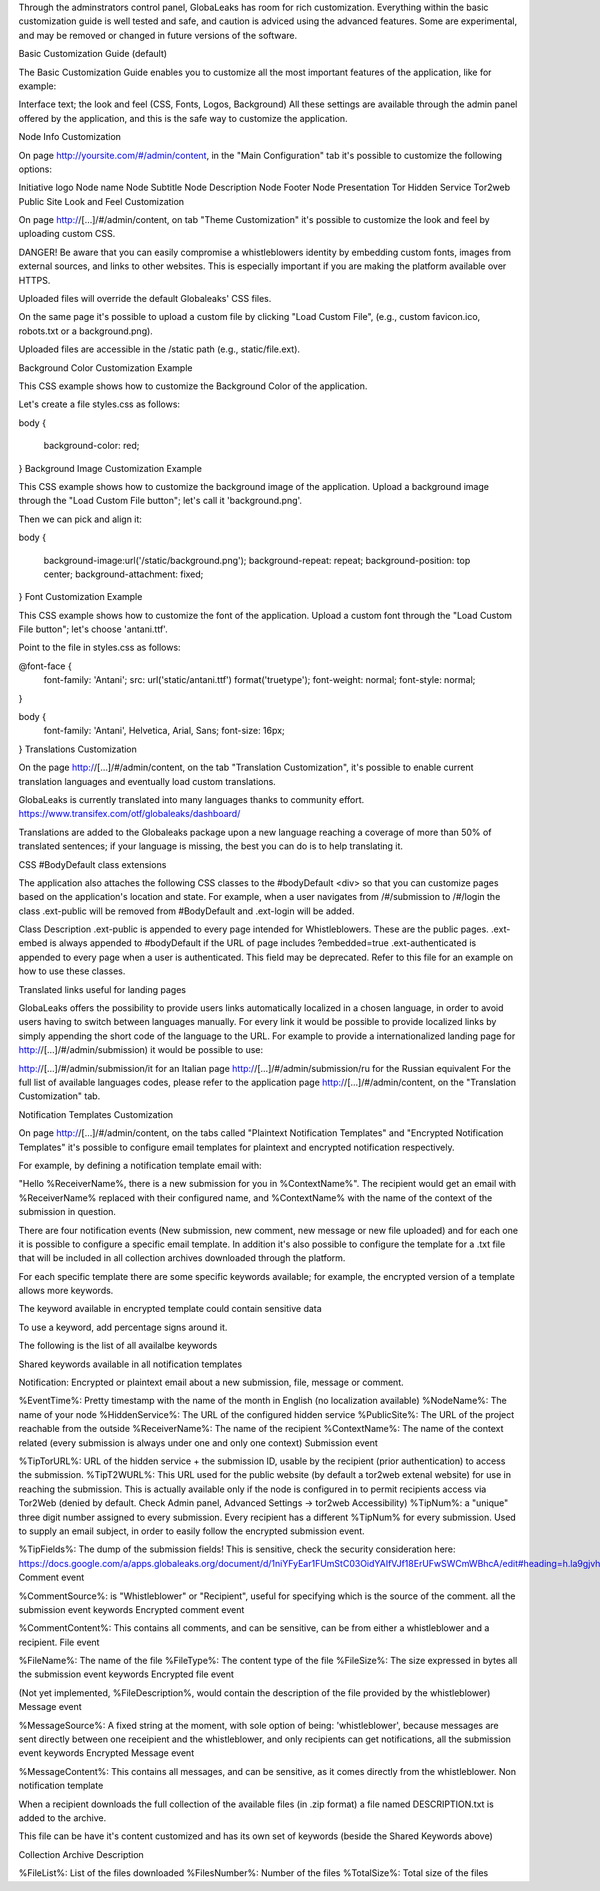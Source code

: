 Through the adminstrators control panel, GlobaLeaks has room for rich customization. Everything within the basic customization guide is well tested and safe, and caution is adviced using the advanced features. Some are experimental, and may be removed or changed in future versions of the software.

Basic Customization Guide (default)


The Basic Customization Guide enables you to customize all the most important features of the application, like for example:

Interface text;
the look and feel (CSS, Fonts, Logos, Background)
All these settings are available through the admin panel offered by the application, and this is the safe way to customize the application.

Node Info Customization

On page http://yoursite.com/#/admin/content, in the "Main Configuration" tab it's possible to customize the following options:

Initiative logo
Node name
Node Subtitle
Node Description
Node Footer
Node Presentation
Tor Hidden Service
Tor2web Public Site
Look and Feel Customization

On page http://[…]/#/admin/content, on tab "Theme Customization" it's possible to customize the look and feel by uploading custom CSS.

DANGER! Be aware that you can easily compromise a whistleblowers identity by embedding custom fonts, images from external sources, and links to other websites. This is especially important if you are making the platform available over HTTPS.

Uploaded files will override the default Globaleaks' CSS files.

On the same page it's possible to upload a custom file by clicking "Load Custom File", (e.g., custom favicon.ico, robots.txt or a background.png).

Uploaded files are accessible in the /static path (e.g., static/file.ext).

Background Color Customization Example

This CSS example shows how to customize the Background Color of the application.

Let's create a file styles.css as follows:

body
{
   background-color: red;
}
Background Image Customization Example

This CSS example shows how to customize the background image of the application. Upload a background image through the "Load Custom File button"; let's call it 'background.png'.

Then we can pick and align it:

body
{
   background-image:url('/static/background.png');
   background-repeat: repeat;
   background-position: top center;
   background-attachment: fixed;
}   
Font Customization Example

This CSS example shows how to customize the font of the application. Upload a custom font through the "Load Custom File button"; let's choose 'antani.ttf'.

Point to the file in styles.css as follows:

@font-face {
    font-family: 'Antani';
    src: url('static/antani.ttf') format('truetype');
    font-weight: normal;
    font-style: normal;
}

body {
    font-family: 'Antani', Helvetica, Arial, Sans;
    font-size: 16px;
}
Translations Customization

On the page http://[…]/#/admin/content, on the tab "Translation Customization", it's possible to enable current translation languages and eventually load custom translations.

GlobaLeaks is currently translated into many languages thanks to community effort. https://www.transifex.com/otf/globaleaks/dashboard/

Translations are added to the Globaleaks package upon a new language reaching a coverage of more than 50% of translated sentences; if your language is missing, the best you can do is to help translating it.

CSS #BodyDefault class extensions

The application also attaches the following CSS classes to the #bodyDefault <div> so that you can customize pages based on the application's location and state. For example, when a user navigates from /#/submission to /#/login the class .ext-public will be removed from #BodyDefault and .ext-login will be added.

Class	Description
.ext-public	is appended to every page intended for Whistleblowers. These are the public pages.
.ext-embed is always appended to #bodyDefault if the URL of page includes ?embedded=true
.ext-authenticated is appended to every page when a user is authenticated. This field may be deprecated.
Refer to this file for an example on how to use these classes.

Translated links useful for landing pages

GlobaLeaks offers the possibility to provide users links automatically localized in a chosen language, in order to avoid users having to switch between languages manually. For every link it would be possible to provide localized links by simply appending the short code of the language to the URL. For example to provide a internationalized landing page for http://[…]/#/admin/submission) it would be possible to use:

http://[…]/#/admin/submission/it for an Italian page
http://[…]/#/admin/submission/ru for the Russian equivalent
For the full list of available languages codes, please refer to the application page http://[…]/#/admin/content, on the "Translation Customization" tab.

Notification Templates Customization

On page http://[…]/#/admin/content, on the tabs called "Plaintext Notification Templates" and "Encrypted Notification Templates" it's possible to configure email templates for plaintext and encrypted notification respectively.

For example, by defining a notification template email with:

"Hello %ReceiverName%, there is a new submission for you in %ContextName%".
The recipient would get an email with %ReceiverName% replaced with their configured name, and %ContextName% with the name of the context of the submission in question.

There are four notification events (New submission, new comment, new message or new file uploaded) and for each one it is possible to configure a specific email template. In addition it's also possible to configure the template for a .txt file that will be included in all collection archives downloaded through the platform.

For each specific template there are some specific keywords available; for example, the encrypted version of a template allows more keywords.

The keyword available in encrypted template could contain sensitive data

To use a keyword, add percentage signs around it.

The following is the list of all availalbe keywords

Shared keywords available in all notification templates

Notification: Encrypted or plaintext email about a new submission, file, message or comment.

%EventTime%: Pretty timestamp with the name of the month in English (no localization available)
%NodeName%: The name of your node
%HiddenService%: The URL of the configured hidden service
%PublicSite%: The URL of the project reachable from the outside
%ReceiverName%: The name of the recipient
%ContextName%: The name of the context related (every submission is always under one and only one context)
Submission event

%TipTorURL%: URL of the hidden service + the submission ID, usable by the recipient (prior authentication) to access the submission.
%TipT2WURL%: This URL used for the public website (by default a tor2web extenal website) for use in reaching the submission. This is actually available only if the node is configured in to permit recipients access via Tor2Web (denied by default. Check Admin panel, Advanced Settings -> tor2web Accessibility)
%TipNum%: a "unique" three digit number assigned to every submission. Every recipient has a different %TipNum% for every submission. Used to supply an email subject, in order to easily follow the
encrypted submission event.

%TipFields%: The dump of the submission fields! This is sensitive, check the security consideration here: https://docs.google.com/a/apps.globaleaks.org/document/d/1niYFyEar1FUmStC03OidYAIfVJf18ErUFwSWCmWBhcA/edit#heading=h.la9gjvhg62sq
Comment event

%CommentSource%: is "Whistleblower" or "Recipient", useful for specifying which is the source of the comment.
all the submission event keywords
Encrypted comment event

%CommentContent%: This contains all comments, and can be sensitive, can be from either a whistleblower and a recipient.
File event

%FileName%: The name of the file
%FileType%: The content type of the file
%FileSize%: The size expressed in bytes
all the submission event keywords
Encrypted file event

(Not yet implemented, %FileDescription%, would contain the description of the file provided by the whistleblower)
Message event

%MessageSource%: A fixed string at the moment, with sole option of being: 'whistleblower', because messages are sent directly between one receipient and the whistleblower, and only recipients can get notifications,
all the submission event keywords
Encrypted Message event

%MessageContent%: This contains all messages, and can be sensitive, as it comes directly from the whistleblower.
Non notification template

When a recipient downloads the full collection of the available files (in .zip format) a file named DESCRIPTION.txt is added to the archive.

This file can be have it's content customized and has its own set of keywords (beside the Shared Keywords above)

Collection Archive Description

%FileList%: List of the files downloaded
%FilesNumber%: Number of the files
%TotalSize%: Total size of the files

